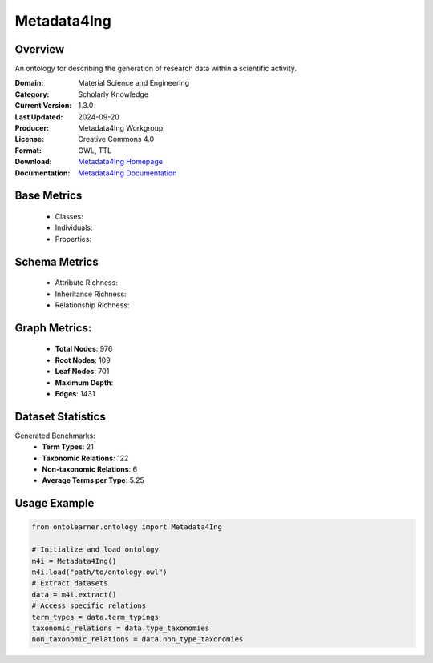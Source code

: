 Metadata4Ing
=============

Overview
-----------------
An ontology for describing the generation of research data within a scientific activity.

:Domain: Material Science and Engineering
:Category: Scholarly Knowledge
:Current Version: 1.3.0
:Last Updated: 2024-09-20
:Producer: Metadata4Ing Workgroup
:License: Creative Commons 4.0
:Format: OWL, TTL
:Download: `Metadata4Ing Homepage <https://nfdi4ing.pages.rwth-aachen.de/metadata4ing/metadata4ing/>`_
:Documentation: `Metadata4Ing Documentation <https://nfdi4ing.pages.rwth-aachen.de/metadata4ing/metadata4ing/>`_

Base Metrics
---------------
    - Classes:
    - Individuals:
    - Properties:

Schema Metrics
---------------
    - Attribute Richness:
    - Inheritance Richness:
    - Relationship Richness:

Graph Metrics:
------------------
    - **Total Nodes**: 976
    - **Root Nodes**: 109
    - **Leaf Nodes**: 701
    - **Maximum Depth**:
    - **Edges**: 1431

Dataset Statistics
-----------------
Generated Benchmarks:
    - **Term Types**: 21
    - **Taxonomic Relations**: 122
    - **Non-taxonomic Relations**: 6
    - **Average Terms per Type**: 5.25

Usage Example
------------------
.. code-block:: python

   from ontolearner.ontology import Metadata4Ing

   # Initialize and load ontology
   m4i = Metadata4Ing()
   m4i.load("path/to/ontology.owl")
   # Extract datasets
   data = m4i.extract()
   # Access specific relations
   term_types = data.term_typings
   taxonomic_relations = data.type_taxonomies
   non_taxonomic_relations = data.non_type_taxonomies
